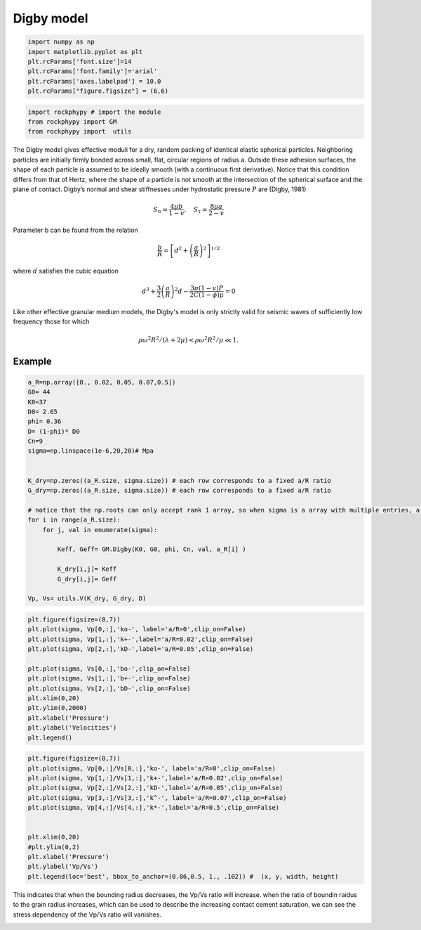 
.. DO NOT EDIT.
.. THIS FILE WAS AUTOMATICALLY GENERATED BY SPHINX-GALLERY.
.. TO MAKE CHANGES, EDIT THE SOURCE PYTHON FILE:
.. "getting_started\15_Digby.py"
.. LINE NUMBERS ARE GIVEN BELOW.

.. only:: html

    .. note::
        :class: sphx-glr-download-link-note

        :ref:`Go to the end <sphx_glr_download_getting_started_15_Digby.py>`
        to download the full example code

.. rst-class:: sphx-glr-example-title

.. _sphx_glr_getting_started_15_Digby.py:


Digby model
===========

.. GENERATED FROM PYTHON SOURCE LINES 7-16

.. code-block:: python3


    import numpy as np 
    import matplotlib.pyplot as plt
    plt.rcParams['font.size']=14
    plt.rcParams['font.family']='arial'
    plt.rcParams['axes.labelpad'] = 10.0
    plt.rcParams["figure.figsize"] = (6,6)









.. GENERATED FROM PYTHON SOURCE LINES 17-23

.. code-block:: python3



    import rockphypy # import the module 
    from rockphypy import GM
    from rockphypy import  utils








.. GENERATED FROM PYTHON SOURCE LINES 24-47

The Digby model gives effective moduli for a dry, random packing of identical elastic spherical particles. Neighboring particles are initially firmly bonded across small, flat, circular regions of radius a. Outside these adhesion surfaces, the shape of each particle is assumed to be ideally smooth (with a continuous first derivative). Notice that this condition differs from that of Hertz, where the shape of a particle is not smooth at the intersection of the spherical surface and the plane of contact. Digby’s normal and shear stiffnesses under hydrostatic pressure :math:`P` are (Digby, 1981)

.. math::
      S_{n}=\frac{4 \mu b}{1-v}, \quad S_{\tau}=\frac{8 \mu a}{2-v}

Parameter b can be found from the relation

.. math::
      \frac{b}{R}=\left[d^{2}+\left(\frac{a}{R}\right)^{2}\right]^{1 / 2}

where :math:`d` satisfies the cubic equation

.. math::
      d^{3}+\frac{3}{2}\left(\frac{a}{R}\right)^{2} d-\frac{3 \pi(1-v) P}{2 C(1-\phi) \mu}=0

Like other effective granular medium models, the Digby's model is only strictly valid for seismic waves of sufficiently low frequency those for which

.. math::
      \rho \omega^{2} R^{2} /(\lambda+2 \mu)<\rho \omega^{2} R^{2} / \mu \ll 1.

Example
^^^^^^^


.. GENERATED FROM PYTHON SOURCE LINES 49-76

.. code-block:: python3



    a_R=np.array([0., 0.02, 0.05, 0.07,0.5])
    G0= 44
    K0=37
    D0= 2.65
    phi= 0.36
    D= (1-phi)* D0
    Cn=9
    sigma=np.linspace(1e-6,20,20)# Mpa


    K_dry=np.zeros((a_R.size, sigma.size)) # each row corresponds to a fixed a/R ratio
    G_dry=np.zeros((a_R.size, sigma.size)) # each row corresponds to a fixed a/R ratio

    # notice that the np.roots can only accept rank 1 array, so when sigma is a array with multiple entries, a for loop is used.
    for i in range(a_R.size):
        for j, val in enumerate(sigma):

            Keff, Geff= GM.Digby(K0, G0, phi, Cn, val, a_R[i] )

            K_dry[i,j]= Keff
            G_dry[i,j]= Geff

    Vp, Vs= utils.V(K_dry, G_dry, D)









.. GENERATED FROM PYTHON SOURCE LINES 77-94

.. code-block:: python3



    plt.figure(figsize=(8,7))
    plt.plot(sigma, Vp[0,:],'ko-', label='a/R=0',clip_on=False)
    plt.plot(sigma, Vp[1,:],'k+-',label='a/R=0.02',clip_on=False)
    plt.plot(sigma, Vp[2,:],'kD-',label='a/R=0.05',clip_on=False)

    plt.plot(sigma, Vs[0,:],'bo-',clip_on=False)
    plt.plot(sigma, Vs[1,:],'b+-',clip_on=False)
    plt.plot(sigma, Vs[2,:],'bD-',clip_on=False)
    plt.xlim(0,20)
    plt.ylim(0,2000)
    plt.xlabel('Pressure')
    plt.ylabel('Velocities')
    plt.legend()





.. image-sg:: /getting_started/images/sphx_glr_15_Digby_001.png
   :alt: 15 Digby
   :srcset: /getting_started/images/sphx_glr_15_Digby_001.png
   :class: sphx-glr-single-img


.. rst-class:: sphx-glr-script-out

 .. code-block:: none


    <matplotlib.legend.Legend object at 0x000001F4F04FD550>



.. GENERATED FROM PYTHON SOURCE LINES 95-110

.. code-block:: python3


    plt.figure(figsize=(8,7))
    plt.plot(sigma, Vp[0,:]/Vs[0,:],'ko-', label='a/R=0',clip_on=False)
    plt.plot(sigma, Vp[1,:]/Vs[1,:],'k+-',label='a/R=0.02',clip_on=False)
    plt.plot(sigma, Vp[2,:]/Vs[2,:],'kD-',label='a/R=0.05',clip_on=False)
    plt.plot(sigma, Vp[3,:]/Vs[3,:],'k^-', label='a/R=0.07',clip_on=False)
    plt.plot(sigma, Vp[4,:]/Vs[4,:],'k*-',label='a/R=0.5',clip_on=False)


    plt.xlim(0,20)
    #plt.ylim(0,2)
    plt.xlabel('Pressure')
    plt.ylabel('Vp/Vs')
    plt.legend(loc='best', bbox_to_anchor=(0.06,0.5, 1., .102)) #  (x, y, width, height) 




.. image-sg:: /getting_started/images/sphx_glr_15_Digby_002.png
   :alt: 15 Digby
   :srcset: /getting_started/images/sphx_glr_15_Digby_002.png
   :class: sphx-glr-single-img


.. rst-class:: sphx-glr-script-out

 .. code-block:: none


    <matplotlib.legend.Legend object at 0x000001F4F1A97790>



.. GENERATED FROM PYTHON SOURCE LINES 111-113

This indicates that when the bounding radius decreases, the Vp/Vs ratio will increase. when the ratio of boundin raidus to the grain radius increases, which can be used to describe the increasing contact cement saturation, we can see the stress dependency of the Vp/Vs ratio will vanishes. 



.. rst-class:: sphx-glr-timing

   **Total running time of the script:** ( 0 minutes  0.261 seconds)


.. _sphx_glr_download_getting_started_15_Digby.py:

.. only:: html

  .. container:: sphx-glr-footer sphx-glr-footer-example




    .. container:: sphx-glr-download sphx-glr-download-python

      :download:`Download Python source code: 15_Digby.py <15_Digby.py>`

    .. container:: sphx-glr-download sphx-glr-download-jupyter

      :download:`Download Jupyter notebook: 15_Digby.ipynb <15_Digby.ipynb>`


.. only:: html

 .. rst-class:: sphx-glr-signature

    `Gallery generated by Sphinx-Gallery <https://sphinx-gallery.github.io>`_
